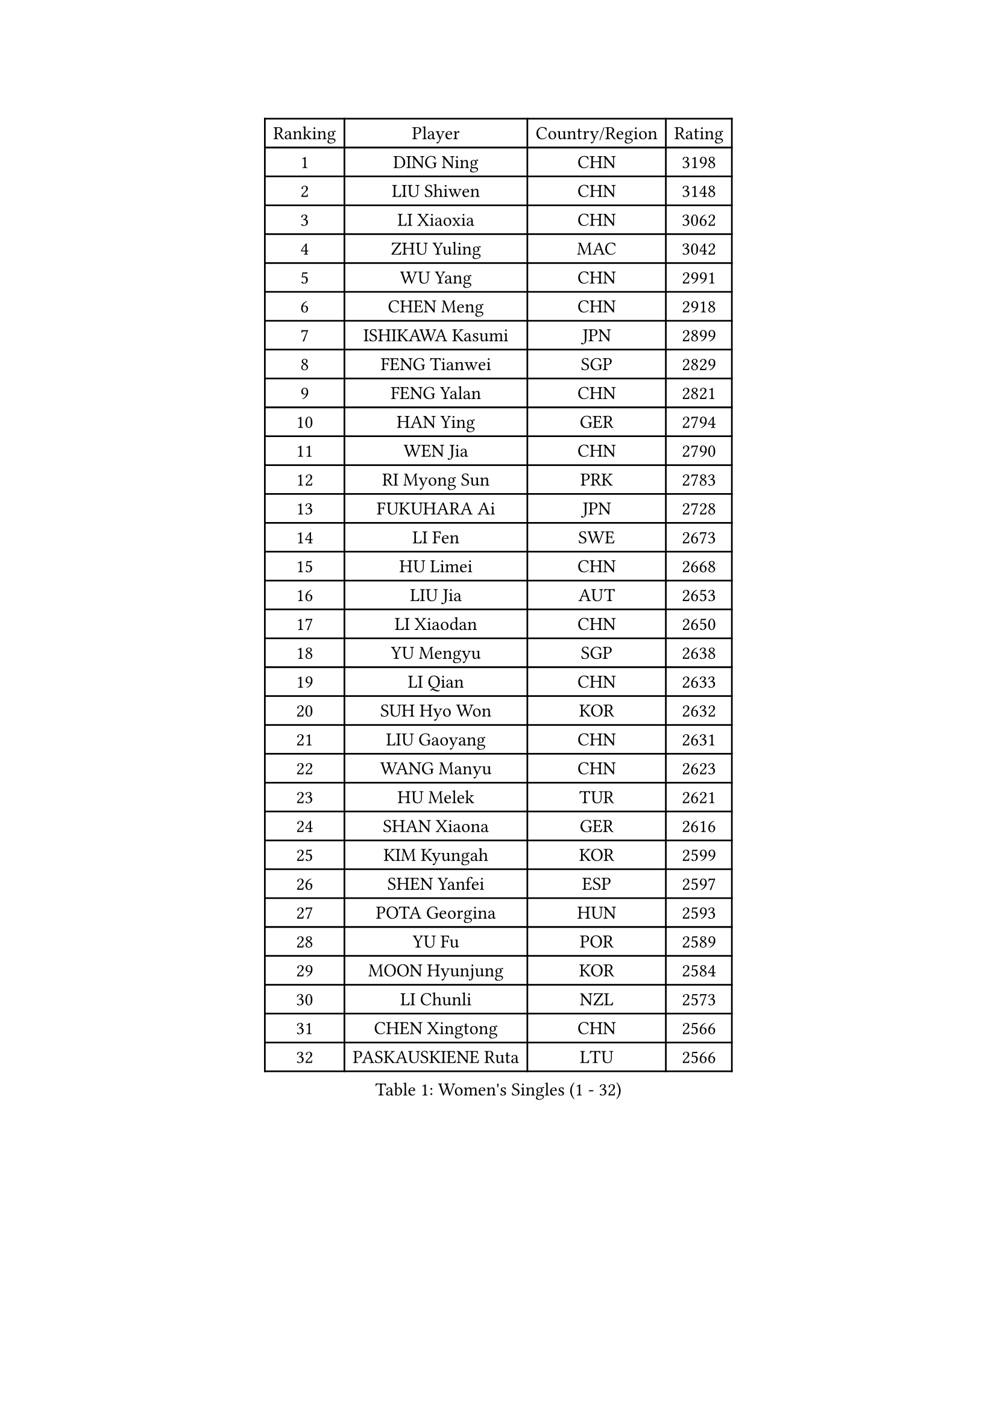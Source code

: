 
#set text(font: ("Courier New", "NSimSun"))
#figure(
  caption: "Women's Singles (1 - 32)",
    table(
      columns: 4,
      [Ranking], [Player], [Country/Region], [Rating],
      [1], [DING Ning], [CHN], [3198],
      [2], [LIU Shiwen], [CHN], [3148],
      [3], [LI Xiaoxia], [CHN], [3062],
      [4], [ZHU Yuling], [MAC], [3042],
      [5], [WU Yang], [CHN], [2991],
      [6], [CHEN Meng], [CHN], [2918],
      [7], [ISHIKAWA Kasumi], [JPN], [2899],
      [8], [FENG Tianwei], [SGP], [2829],
      [9], [FENG Yalan], [CHN], [2821],
      [10], [HAN Ying], [GER], [2794],
      [11], [WEN Jia], [CHN], [2790],
      [12], [RI Myong Sun], [PRK], [2783],
      [13], [FUKUHARA Ai], [JPN], [2728],
      [14], [LI Fen], [SWE], [2673],
      [15], [HU Limei], [CHN], [2668],
      [16], [LIU Jia], [AUT], [2653],
      [17], [LI Xiaodan], [CHN], [2650],
      [18], [YU Mengyu], [SGP], [2638],
      [19], [LI Qian], [CHN], [2633],
      [20], [SUH Hyo Won], [KOR], [2632],
      [21], [LIU Gaoyang], [CHN], [2631],
      [22], [WANG Manyu], [CHN], [2623],
      [23], [HU Melek], [TUR], [2621],
      [24], [SHAN Xiaona], [GER], [2616],
      [25], [KIM Kyungah], [KOR], [2599],
      [26], [SHEN Yanfei], [ESP], [2597],
      [27], [POTA Georgina], [HUN], [2593],
      [28], [YU Fu], [POR], [2589],
      [29], [MOON Hyunjung], [KOR], [2584],
      [30], [LI Chunli], [NZL], [2573],
      [31], [CHEN Xingtong], [CHN], [2566],
      [32], [PASKAUSKIENE Ruta], [LTU], [2566],
    )
  )#pagebreak()

#set text(font: ("Courier New", "NSimSun"))
#figure(
  caption: "Women's Singles (33 - 64)",
    table(
      columns: 4,
      [Ranking], [Player], [Country/Region], [Rating],
      [33], [GU Yuting], [CHN], [2562],
      [34], [LI Qian], [POL], [2562],
      [35], [LANG Kristin], [GER], [2556],
      [36], [DOO Hoi Kem], [HKG], [2536],
      [37], [KATO Miyu], [JPN], [2534],
      [38], [RI Mi Gyong], [PRK], [2530],
      [39], [SAMARA Elizabeta], [ROU], [2514],
      [40], [LI Jie], [NED], [2513],
      [41], [ISHIGAKI Yuka], [JPN], [2506],
      [42], [MU Zi], [CHN], [2501],
      [43], [SOLJA Petrissa], [GER], [2500],
      [44], [MITTELHAM Nina], [GER], [2498],
      [45], [JEON Jihee], [KOR], [2497],
      [46], [YANG Xiaoxin], [MON], [2494],
      [47], [CHEN Szu-Yu], [TPE], [2493],
      [48], [CHEN Ke], [CHN], [2488],
      [49], [EKHOLM Matilda], [SWE], [2487],
      [50], [LI Jiao], [NED], [2477],
      [51], [NG Wing Nam], [HKG], [2477],
      [52], [PARTYKA Natalia], [POL], [2474],
      [53], [HE Zhuojia], [CHN], [2472],
      [54], [HIRANO Sayaka], [JPN], [2468],
      [55], [POLCANOVA Sofia], [AUT], [2468],
      [56], [MONTEIRO DODEAN Daniela], [ROU], [2468],
      [57], [YOON Sunae], [KOR], [2467],
      [58], [PARK Youngsook], [KOR], [2465],
      [59], [LEE Eunhee], [KOR], [2463],
      [60], [ITO Mima], [JPN], [2462],
      [61], [YANG Ha Eun], [KOR], [2460],
      [62], [SIBLEY Kelly], [ENG], [2460],
      [63], [LIU Xi], [CHN], [2458],
      [64], [#text(gray, "ZHU Chaohui")], [CHN], [2456],
    )
  )#pagebreak()

#set text(font: ("Courier New", "NSimSun"))
#figure(
  caption: "Women's Singles (65 - 96)",
    table(
      columns: 4,
      [Ranking], [Player], [Country/Region], [Rating],
      [65], [PESOTSKA Margaryta], [UKR], [2456],
      [66], [ABE Megumi], [JPN], [2454],
      [67], [FEHER Gabriela], [SRB], [2453],
      [68], [KIM Jong], [PRK], [2452],
      [69], [XIAN Yifang], [FRA], [2451],
      [70], [MORIZONO Misaki], [JPN], [2447],
      [71], [PAVLOVICH Viktoria], [BLR], [2446],
      [72], [LEE I-Chen], [TPE], [2444],
      [73], [SILVA Yadira], [MEX], [2443],
      [74], [MAEDA Miyu], [JPN], [2442],
      [75], [VACENOVSKA Iveta], [CZE], [2442],
      [76], [SATO Hitomi], [JPN], [2441],
      [77], [LI Xue], [FRA], [2439],
      [78], [JIA Jun], [CHN], [2438],
      [79], [WU Jiaduo], [GER], [2436],
      [80], [KIM Hye Song], [PRK], [2435],
      [81], [WAKAMIYA Misako], [JPN], [2434],
      [82], [HIRANO Miu], [JPN], [2431],
      [83], [EERLAND Britt], [NED], [2428],
      [84], [MADARASZ Dora], [HUN], [2427],
      [85], [LEE Ho Ching], [HKG], [2426],
      [86], [SOLJA Amelie], [AUT], [2423],
      [87], [NI Xia Lian], [LUX], [2420],
      [88], [BATRA Manika], [IND], [2418],
      [89], [#text(gray, "NONAKA Yuki")], [JPN], [2418],
      [90], [HAYATA Hina], [JPN], [2418],
      [91], [JIANG Huajun], [HKG], [2418],
      [92], [ZHANG Qiang], [CHN], [2408],
      [93], [RAKOVAC Lea], [CRO], [2406],
      [94], [ZHANG Lily], [USA], [2403],
      [95], [CHOI Moonyoung], [KOR], [2402],
      [96], [TIKHOMIROVA Anna], [RUS], [2402],
    )
  )#pagebreak()

#set text(font: ("Courier New", "NSimSun"))
#figure(
  caption: "Women's Singles (97 - 128)",
    table(
      columns: 4,
      [Ranking], [Player], [Country/Region], [Rating],
      [97], [GRZYBOWSKA-FRANC Katarzyna], [POL], [2400],
      [98], [PENKAVOVA Katerina], [CZE], [2398],
      [99], [#text(gray, "DRINKHALL Joanna")], [ENG], [2393],
      [100], [CHENG I-Ching], [TPE], [2392],
      [101], [LIN Ye], [SGP], [2389],
      [102], [WINTER Sabine], [GER], [2389],
      [103], [IVANCAN Irene], [GER], [2388],
      [104], [HAMAMOTO Yui], [JPN], [2387],
      [105], [GU Ruochen], [CHN], [2383],
      [106], [PARK Seonghye], [KOR], [2383],
      [107], [TIE Yana], [HKG], [2382],
      [108], [IACOB Camelia], [ROU], [2381],
      [109], [TAN Wenling], [ITA], [2380],
      [110], [KRAVCHENKO Marina], [ISR], [2379],
      [111], [#text(gray, "YAMANASHI Yuri")], [JPN], [2379],
      [112], [YAN Chimei], [SMR], [2379],
      [113], [LIU Xin], [CHN], [2378],
      [114], [PROKHOROVA Yulia], [RUS], [2376],
      [115], [ZHOU Yihan], [SGP], [2371],
      [116], [LOVAS Petra], [HUN], [2369],
      [117], [MATSUDAIRA Shiho], [JPN], [2362],
      [118], [SO Eka], [JPN], [2359],
      [119], [KREKINA Svetlana], [RUS], [2356],
      [120], [NG Sock Khim], [MAS], [2355],
      [121], [SHENG Dandan], [CHN], [2352],
      [122], [ERDELJI Anamaria], [SRB], [2350],
      [123], [MORI Sakura], [JPN], [2349],
      [124], [CHE Xiaoxi], [CHN], [2346],
      [125], [YIP Lily], [USA], [2342],
      [126], [MIKHAILOVA Polina], [RUS], [2338],
      [127], [STEFANOVA Nikoleta], [ITA], [2337],
      [128], [WANG Chen], [CHN], [2336],
    )
  )
